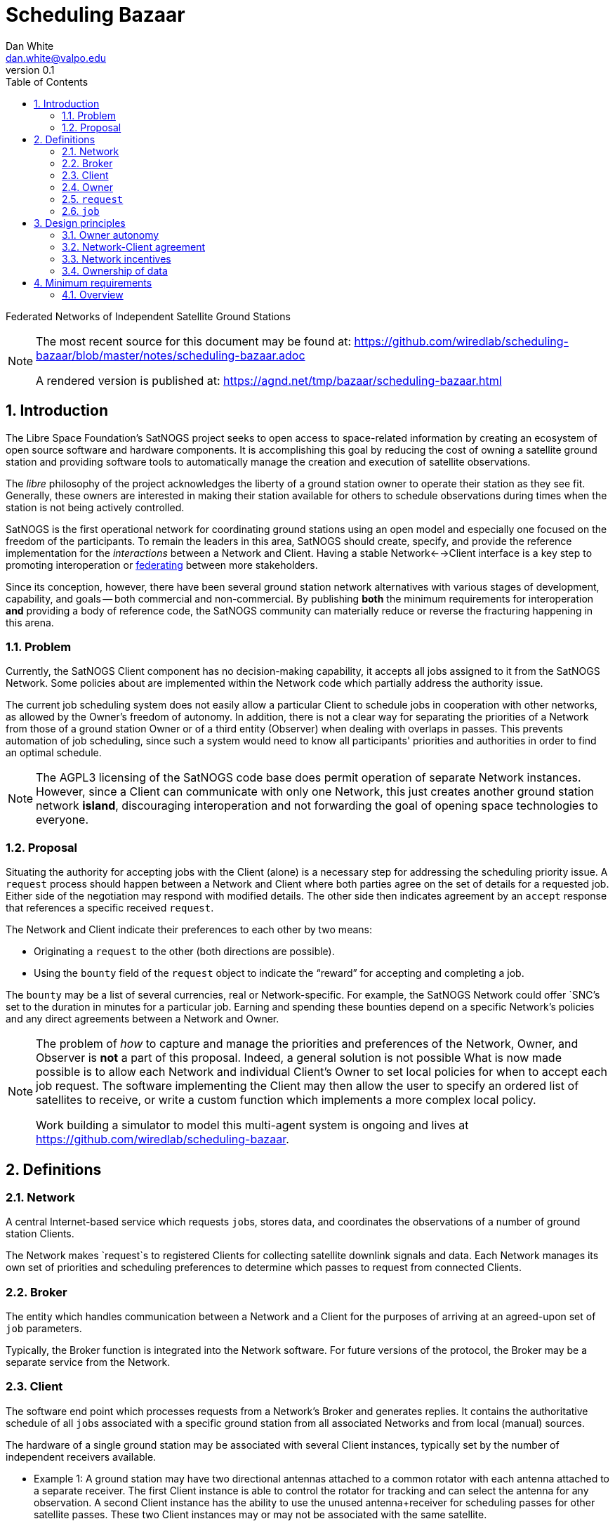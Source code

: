 :doctype: article
:toc: left
:toclevels: 2
:sectnums:
:sectnumlevels: 3


= Scheduling Bazaar
Dan White <dan.white@valpo.edu>
v0.1

Federated Networks of Independent Satellite Ground Stations


[NOTE]
====
The most recent source for this document may be found at:
https://github.com/wiredlab/scheduling-bazaar/blob/master/notes/scheduling-bazaar.adoc

A rendered version is published at:
https://agnd.net/tmp/bazaar/scheduling-bazaar.html
====


== Introduction
The Libre Space Foundation's SatNOGS project seeks to open access to space-related information by creating an ecosystem of open source software and hardware components.
It is accomplishing this goal by reducing the cost of owning a satellite ground station and providing software tools to automatically manage the creation and execution of satellite observations.

The _libre_ philosophy of the project acknowledges the liberty of a ground station owner to operate their station as they see fit.
Generally, these owners are interested in making their station available for others to schedule observations during times when the station is not being actively controlled.

SatNOGS is the first operational network for coordinating ground stations using an open model and especially one focused on the freedom of the participants.
To remain the leaders in this area, SatNOGS should create, specify, and provide the reference implementation for the _interactions_ between a Network and Client.
Having a stable Network<-->Client interface is a key step to promoting interoperation or https://en.wikipedia.org/wiki/Federation_(information_technology)[federating^] between more stakeholders.

// GENSO
// Leaf Line
// DGSN
// KSAT
// SSC
// UNISEC GSN
// RBC Signals
// etc...

Since its conception, however, there have been several ground station network alternatives with various stages of development, capability, and goals -- both commercial and non-commercial.
By publishing *both* the minimum requirements for interoperation *and* providing a body of reference code, the SatNOGS community can materially reduce or reverse the fracturing happening in this arena.

=== Problem
Currently, the SatNOGS Client component has no decision-making capability, it accepts all jobs assigned to it from the SatNOGS Network.
Some policies about are implemented within the Network code which partially address the authority issue.

The current job scheduling system does not easily allow a particular Client to schedule jobs in cooperation with other networks, as allowed by the Owner's freedom of autonomy.
In addition, there is not a clear way for separating the priorities of a Network from those of a ground station Owner or of a third entity (Observer) when dealing with overlaps in passes.
This prevents automation of job scheduling, since such a system would need to know all participants' priorities and authorities in order to find an optimal schedule.

[NOTE]
====
The AGPL3 licensing of the SatNOGS code base does permit operation of separate Network instances.
However, since a Client can communicate with only one Network, this just creates another ground station network *island*, discouraging interoperation and not forwarding the goal of opening space technologies to everyone.
====



=== Proposal
Situating the authority for accepting jobs with the Client (alone) is a necessary step for addressing the scheduling priority issue.
A `request` process should happen between a Network and Client where both parties agree on the set of details for a requested job.
Either side of the negotiation may respond with modified details.
The other side then indicates agreement by an `accept` response that references a specific received `request`.

The Network and Client indicate their preferences to each other by two means:

* Originating a `request` to the other (both directions are possible).
* Using the `bounty` field of the `request` object to indicate the "`reward`" for accepting and completing a job.

The `bounty` may be a list of several currencies, real or Network-specific.
For example, the SatNOGS Network could offer `SNC`'s set to the duration in minutes for a particular job.
Earning and spending these bounties depend on a specific Network's policies and any direct agreements between a Network and Owner.




[NOTE]
====
The problem of _how_ to capture and manage the priorities and preferences of the Network, Owner, and Observer is *not* a part of this proposal.
Indeed, a general solution is not possible
What is now made possible is to allow each Network and individual Client's Owner to set local policies for when to accept each job request.
The software implementing the Client may then allow the user to specify an ordered list of satellites to receive, or write a custom function which implements a more complex local policy.

Work building a simulator to model this multi-agent system is ongoing and lives at https://github.com/wiredlab/scheduling-bazaar[^].
====



== Definitions
=== Network
A central Internet-based service which requests ``job``s, stores data, and coordinates the observations of a number of ground station Clients.

The Network makes `request`s to registered Clients for collecting satellite downlink signals and data.
Each Network manages its own set of priorities and scheduling preferences to determine which passes to request from connected Clients.


=== Broker
The entity which handles communication between a Network and a Client for the purposes of arriving at an agreed-upon set of `job` parameters.

Typically, the Broker function is integrated into the Network software.
For future versions of the protocol, the Broker may be a separate service from the Network.


=== Client
The software end point which processes requests from a Network's Broker and generates replies.
It contains the authoritative schedule of all ``job``s associated with a specific ground station from all associated Networks and from local (manual) sources.

The hardware of a single ground station may be associated with several Client instances, typically set by the number of independent receivers available.

* Example 1: A ground station may have two directional antennas attached to a common rotator with each antenna attached to a separate receiver.
The first Client instance is able to control the rotator for tracking and can select the antenna for any observation.
A second Client instance has the ability to use the unused antenna+receiver for scheduling passes for other satellite passes.
These two Client instances may or may not be associated with the same satellite.

* Example 2: A ground station has a single omni-directional antenna and thus no rotator.
The antenna feed is split and sent to several receivers where each is controlled by a unique Client instance.
In this manner, a single antenna may be used to track several overlapping passes in the same frequency range.


=== Owner
An owner retains exclusive control of a number of Client instances.
Typically, an Owner is also the person or entity which owns the physical hardware at a ground station.
The Owner sets the local policy and preferences for their set of Clients for the acceptance and generation of ``request``s.


=== `request`
A software object (typicaly JSON) which contains all information required for a Client or Network to determine whether to accept or reject the proposed `job`.

Either the Network or Client may originate a `request`.


=== `job`
A software object which contains all information associated with a specific Satellite pass over a Client.
It also contains information for the Client to report the results of the observation back to the specific Network.

A `request` object becomes a `job` object only after the requestee responds to the `request` with a `status: accept` response containing an unambiguous reference to a previously-sent `request`.



== Design principles
For the purposes of this document, the following attributes are assumed unless otherwise stated:

=== Owner autonomy
The Owner of a set of Clients retains autonomy in determining which `job`s are accepted.
The Owner also retains the ability to cancel a `job` at any time before or during a pass for any reason.

An Agreement (Contract) directly between a Network and an Owner are the sole means of modifying the behavior of an Owner and associated Clients with respect to scheduling.

=== Network-Client agreement
A `job` is not considered as scheduled until an `status: accept` response is returned with an associated `request: id` unique to each Network.

=== Network incentives
Each Network sets a "`bounty`" for a particular `request` according to its own scheme or agreements with individual Owners.

These bounties may represent real currency or be credits associated with each Network.
For example, OURSAT Network may offer bounties in `ONC` credits set to the duration in minutes of the particular job.
An Owner may then use their earned `ONC` credits for increasing the bounty when making requests to other Clients.

=== Ownership of data
Data generated from ``job``s is owned by the Client's Owner.
Only agreements between a Network and Owner may modify the ownership and licensing of received information.

* Example: Bar Network makes a `request` to a certain Client.
The ALLSAT Network also makes a `request` to the Client for the same satellite pass with perhaps slightly different times.
The Client accepts the Bar Network `request` according to its certain policy and rejects the ALLSAT Network `request`.
However, since the pass data was generated from information obtained from https://db.satnogs.org, the license allows the Client to make a `request` to the ALLSAT Network using the scheduled job parameters.
In this way, the Bar Network set the specific parameters of the `job`, but the ALLSAT Network may also accept archive the results of the `job`.

* Example: The OURSAT Network has entered into agreements with several Owners/Clients for making observations of OURSAT's satelite(s).
Part of the agreement involves payments to an Owner for `jobs` observing an OURSAT satellite.
The agreement does not restrict the observation data.
In this case, the Client might accept ``request``s from OURSAT Network and then make a ``request`` to the SatNOGS Network for the same `job`.
The net result is OURSAT gets priority scheduling with a certain Client and the observation data is also made available to all via the SatNOGS Network.

* Example: The information contained in the `request` object from Foo Network is proprietary.
An agreement between the Owner and Foo Network prohibits the disclosure of the `request` data to other parties.
The agreement also prohibits a Client from uploading data received using parameters of the `request` to other Networks.

* Example: An Owner is particularly interested in a certain satellite.
They will configure their Client(s) to accept ``request``s for observations of this satellite and reject any requests which overlap with those passes.
Upon receiving a `request` from a Network for a non-priority satellite, the Client may make a modified `request` back to the Network with modified times which no longer overlap with the priority `job`.
The requesting Network may then choose to accept or reject the modified `request`.

== Minimum requirements
=== Overview
Networks and Clients send `request` objects to each other until one replies
with `status: accept` and a reference to a previous `request` object sent by
the other party.
There may be just one `request` sent then a `status:accept` or a chain of
`request` objects referencing each other as the two parties negotiate the
details of the proposed `job`.

The Client is responsible for only ``accept``ing a `request` where there is a reasonable expectation that the Client will be successful, i.e. no overlaps, appropriate receiving scripts and hardware, available antenna, etc.

A future extension to this protocol can include a `capabilities` object which a Client sends to a Network.
It would include information such as frequency ranges and receive system performance.


// vim: textwidth=0

